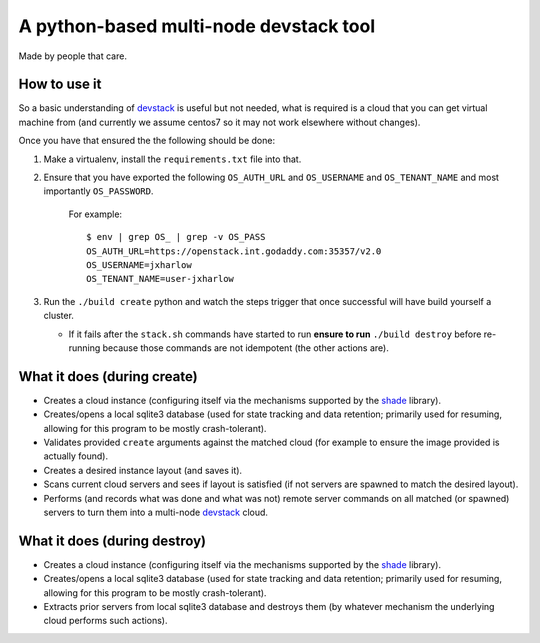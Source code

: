 =======================================
A python-based multi-node devstack tool
=======================================

Made by people that care.

How to use it
-------------

So a basic understanding of `devstack`_ is useful
but not needed, what is required is a cloud that you can
get virtual machine from (and currently we assume centos7
so it may not work elsewhere without changes).

Once you have that ensured the the following should
be done:

1. Make a virtualenv, install the ``requirements.txt`` file into that.
2. Ensure that you have exported the following ``OS_AUTH_URL``
   and ``OS_USERNAME`` and ``OS_TENANT_NAME`` and most importantly
   ``OS_PASSWORD``.

    For example::

        $ env | grep OS_ | grep -v OS_PASS
        OS_AUTH_URL=https://openstack.int.godaddy.com:35357/v2.0
        OS_USERNAME=jxharlow
        OS_TENANT_NAME=user-jxharlow

3. Run the ``./build create`` python and watch the steps trigger that
   once successful will have build yourself a cluster.

   * If it fails after the ``stack.sh`` commands have started to
     run **ensure to run** ``./build destroy`` before re-running because
     those commands are not idempotent (the other actions are).

What it does (during create)
----------------------------

* Creates a cloud instance (configuring itself via the mechanisms
  supported by the `shade`_ library).
* Creates/opens a local sqlite3 database (used for state tracking and data
  retention; primarily used for resuming, allowing for this program
  to be mostly crash-tolerant).
* Validates provided ``create`` arguments against the matched cloud (for
  example to ensure the image provided is actually found).
* Creates a desired instance layout (and saves it).
* Scans current cloud servers and sees if layout is satisfied (if not servers
  are spawned to match the desired layout).
* Performs (and records what was done and what was not) remote server
  commands on all matched (or spawned) servers to turn
  them into a multi-node `devstack`_ cloud.

What it does (during destroy)
-----------------------------

* Creates a cloud instance (configuring itself via the mechanisms
  supported by the `shade`_ library).
* Creates/opens a local sqlite3 database (used for state tracking and data
  retention; primarily used for resuming, allowing for this program
  to be mostly crash-tolerant).
* Extracts prior servers from local sqlite3 database and
  destroys them (by whatever mechanism the underlying cloud performs
  such actions).

.. _devstack: http://docs.openstack.org/developer/devstack/
.. _shade: https://pypi.python.org/pypi/shade
